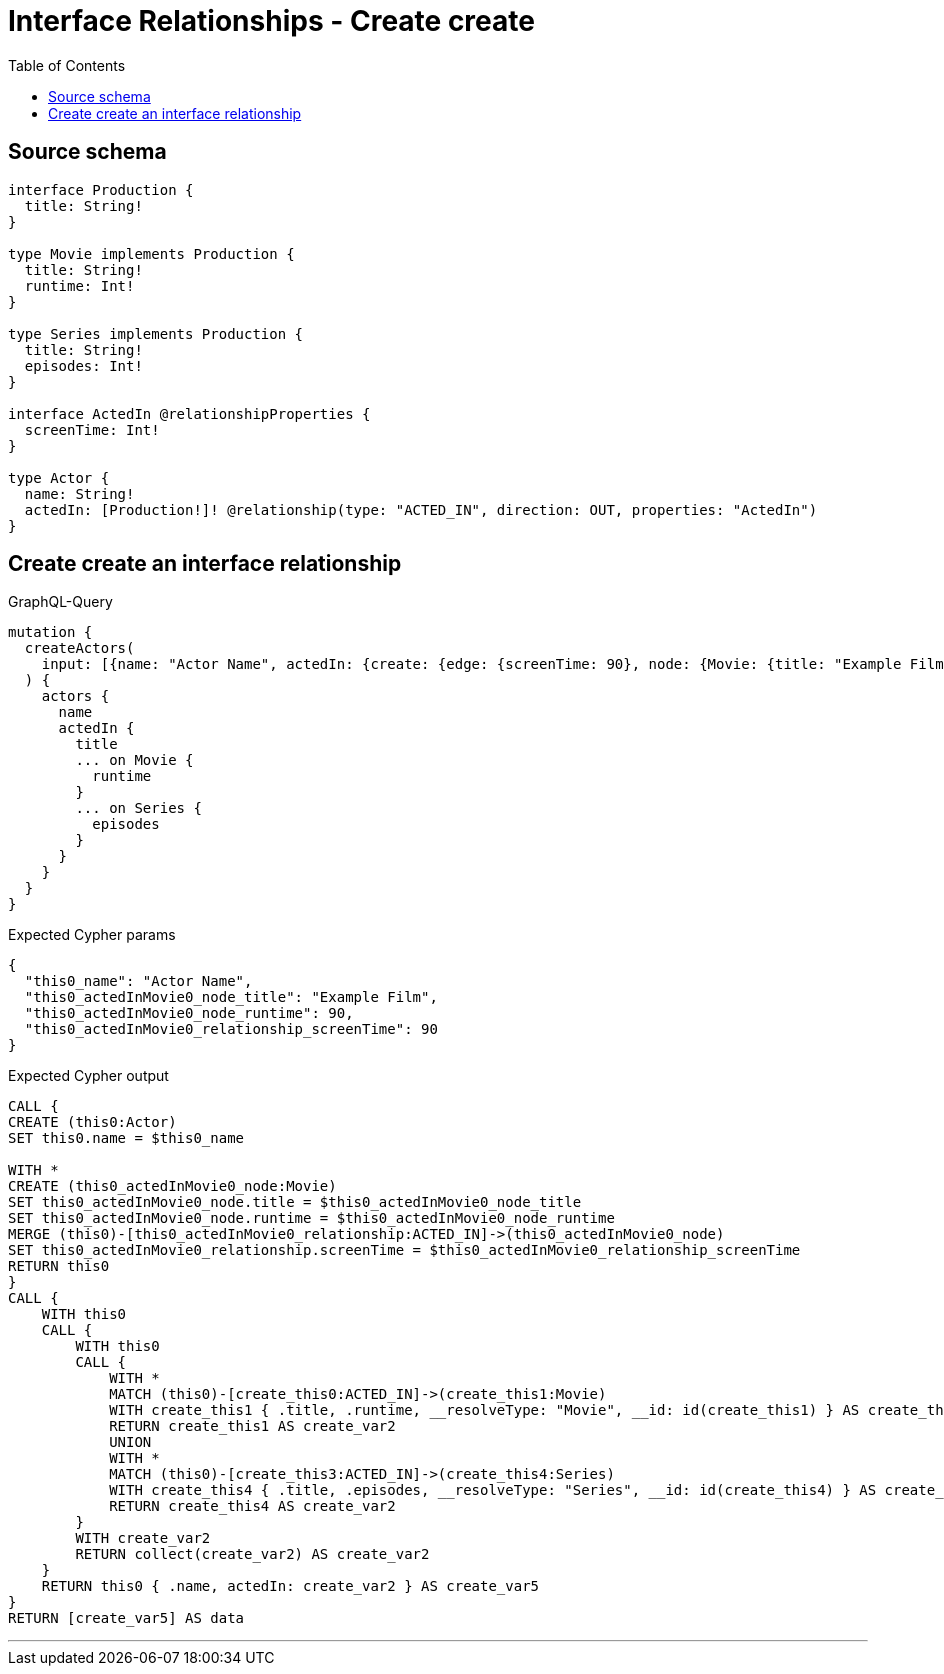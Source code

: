 :toc:

= Interface Relationships - Create create

== Source schema

[source,graphql,schema=true]
----
interface Production {
  title: String!
}

type Movie implements Production {
  title: String!
  runtime: Int!
}

type Series implements Production {
  title: String!
  episodes: Int!
}

interface ActedIn @relationshipProperties {
  screenTime: Int!
}

type Actor {
  name: String!
  actedIn: [Production!]! @relationship(type: "ACTED_IN", direction: OUT, properties: "ActedIn")
}
----
== Create create an interface relationship

.GraphQL-Query
[source,graphql]
----
mutation {
  createActors(
    input: [{name: "Actor Name", actedIn: {create: {edge: {screenTime: 90}, node: {Movie: {title: "Example Film", runtime: 90}}}}}]
  ) {
    actors {
      name
      actedIn {
        title
        ... on Movie {
          runtime
        }
        ... on Series {
          episodes
        }
      }
    }
  }
}
----

.Expected Cypher params
[source,json]
----
{
  "this0_name": "Actor Name",
  "this0_actedInMovie0_node_title": "Example Film",
  "this0_actedInMovie0_node_runtime": 90,
  "this0_actedInMovie0_relationship_screenTime": 90
}
----

.Expected Cypher output
[source,cypher]
----
CALL {
CREATE (this0:Actor)
SET this0.name = $this0_name

WITH *
CREATE (this0_actedInMovie0_node:Movie)
SET this0_actedInMovie0_node.title = $this0_actedInMovie0_node_title
SET this0_actedInMovie0_node.runtime = $this0_actedInMovie0_node_runtime
MERGE (this0)-[this0_actedInMovie0_relationship:ACTED_IN]->(this0_actedInMovie0_node)
SET this0_actedInMovie0_relationship.screenTime = $this0_actedInMovie0_relationship_screenTime
RETURN this0
}
CALL {
    WITH this0
    CALL {
        WITH this0
        CALL {
            WITH *
            MATCH (this0)-[create_this0:ACTED_IN]->(create_this1:Movie)
            WITH create_this1 { .title, .runtime, __resolveType: "Movie", __id: id(create_this1) } AS create_this1
            RETURN create_this1 AS create_var2
            UNION
            WITH *
            MATCH (this0)-[create_this3:ACTED_IN]->(create_this4:Series)
            WITH create_this4 { .title, .episodes, __resolveType: "Series", __id: id(create_this4) } AS create_this4
            RETURN create_this4 AS create_var2
        }
        WITH create_var2
        RETURN collect(create_var2) AS create_var2
    }
    RETURN this0 { .name, actedIn: create_var2 } AS create_var5
}
RETURN [create_var5] AS data
----

'''

